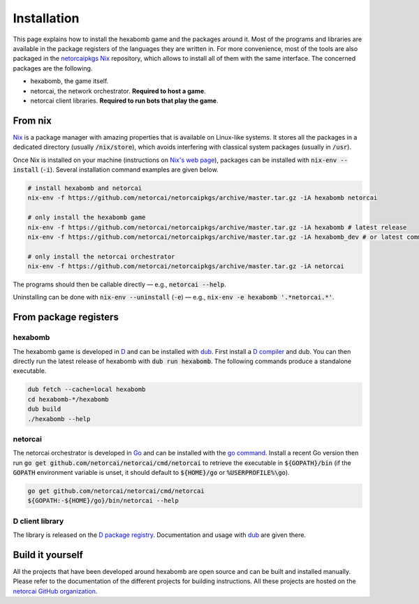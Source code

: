 Installation
============

This page explains how to install the hexabomb game and the packages around it.
Most of the programs and libraries are available in the package registers of
the languages they are written in.
For more convenience, most of the tools are also packaged in the netorcaipkgs_
Nix_ repository, which allows to install all of them with the same interface.
The concerned packages are the following.

- hexabomb, the game itself.
- netorcai, the network orchestrator. **Required to host a game**.
- netorcai client libraries. **Required to run bots that play the game**.

From nix
--------
Nix_ is a package manager with amazing properties that is available on
Linux-like systems.
It stores all the packages in a dedicated directory (usually :code:`/nix/store`),
which avoids interfering with classical system packages (usually in :code:`/usr`).

Once Nix is installed on your machine (instructions on `Nix's web page <Nix_>`_),
packages can be installed with :code:`nix-env --install` (:code:`-i`).
Several installation command examples are given below.

.. code-block:: bash

    # install hexabomb and netorcai
    nix-env -f https://github.com/netorcai/netorcaipkgs/archive/master.tar.gz -iA hexabomb netorcai

    # only install the hexabomb game
    nix-env -f https://github.com/netorcai/netorcaipkgs/archive/master.tar.gz -iA hexabomb # latest release
    nix-env -f https://github.com/netorcai/netorcaipkgs/archive/master.tar.gz -iA hexabomb_dev # or latest commit

    # only install the netorcai orchestrator
    nix-env -f https://github.com/netorcai/netorcaipkgs/archive/master.tar.gz -iA netorcai

The programs should then be callable directly — e.g., :code:`netorcai --help`.

Uninstalling can be done with :code:`nix-env --uninstall`
(:code:`-e`) — e.g., :code:`nix-env -e hexabomb '.*netorcai.*'`.

From package registers
----------------------

hexabomb
~~~~~~~~
The hexabomb game is developed in D_ and can be installed with dub_.
First install a `D compiler`_ and dub.
You can then directly run the latest release of hexabomb with
:code:`dub run hexabomb`.
The following commands produce a standalone executable.

.. code-block:: bash

    dub fetch --cache=local hexabomb
    cd hexabomb-*/hexabomb
    dub build
    ./hexabomb --help

netorcai
~~~~~~~~
The netorcai orchestrator is developed in Go_ and can be installed with the
`go command`_. Install a recent Go version then run
:code:`go get github.com/netorcai/netorcai/cmd/netorcai` to retrieve the executable in
:code:`${GOPATH}/bin` (if the :code:`GOPATH` environment variable is unset,
it should default to :code:`${HOME}/go` or :code:`%USERPROFILE%\go`).

.. code-block:: bash

    go get github.com/netorcai/netorcai/cmd/netorcai
    ${GOPATH:-${HOME}/go}/bin/netorcai --help


D client library
~~~~~~~~~~~~~~~~
The library is released on the
`D package registry <https://code.dlang.org/packages/netorcai-client>`_.
Documentation and usage with dub_ are given there.

Build it yourself
-----------------
All the projects that have been developed around hexabomb are open source and
can be built and installed manually.
Please refer to the documentation of the different projects for building
instructions.
All these projects are hosted on the `netorcai GitHub organization`_.

.. _netorcaipkgs: https://github.com/netorcai/pkgs
.. _Nix: https://nixos.org/nix/
.. _D: https://dlang.org/
.. _dub: https://code.dlang.org/getting_started
.. _D compiler: https://dlang.org/download.html
.. _Go: https://golang.org/
.. _go command: https://golang.org/cmd/go/
.. _netorcai GitHub organization: https://github.com/netorcai
